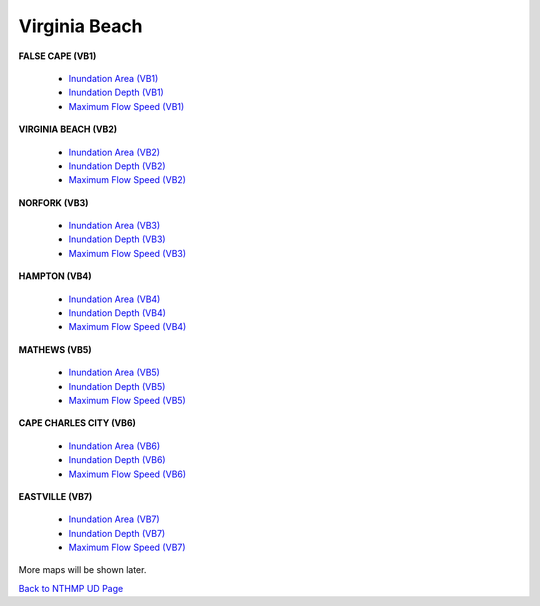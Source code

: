Virginia Beach
*****************

**FALSE CAPE (VB1)**
  
 * `Inundation Area (VB1)  <../../maps/Flood_V1.html>`_
 * `Inundation Depth (VB1)  <../../maps/Inundep_V1.html>`_
 * `Maximum Flow Speed (VB1)  <../../maps/umax_V1.html>`_

**VIRGINIA BEACH (VB2)**

 * `Inundation Area (VB2) <../../maps/Flood_V2.html>`_
 * `Inundation Depth (VB2)  <../../maps/Inundep_V2.html>`_
 * `Maximum Flow Speed (VB2)  <../../maps/umax_V2.html>`_

**NORFORK (VB3)**

 * `Inundation Area (VB3) <../../maps/Flood_V3.html>`_
 * `Inundation Depth (VB3)  <../../maps/Inundep_V3.html>`_
 * `Maximum Flow Speed (VB3)  <../../maps/umax_V3.html>`_

**HAMPTON (VB4)**

 * `Inundation Area (VB4) <../../maps/Flood_V4.html>`_
 * `Inundation Depth (VB4)  <../../maps/Inundep_V4.html>`_
 * `Maximum Flow Speed (VB4)  <../../maps/umax_V4.html>`_

**MATHEWS (VB5)**

 * `Inundation Area (VB5) <../../maps/Flood_V5.html>`_
 * `Inundation Depth (VB5)  <../../maps/Inundep_V5.html>`_
 * `Maximum Flow Speed (VB5)  <../../maps/umax_V5.html>`_

**CAPE CHARLES CITY (VB6)**

 * `Inundation Area (VB6) <../../maps/Flood_V6.html>`_
 * `Inundation Depth (VB6)  <../../maps/Inundep_V6.html>`_
 * `Maximum Flow Speed (VB6)  <../../maps/umax_V6.html>`_

**EASTVILLE (VB7)**

 * `Inundation Area (VB7) <../../maps/Flood_V7.html>`_
 * `Inundation Depth (VB7)  <../../maps/Inundep_V7.html>`_
 * `Maximum Flow Speed (VB7)  <../../maps/umax_V7.html>`_


More maps will be shown later. 

`Back to NTHMP UD Page <https://fengyanshi.github.io/NTHMP/_build/html/index.html>`_
